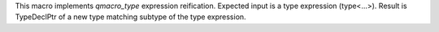 This macro implements `qmacro_type` expression reification. Expected input is a type expression (type<...>). Result is TypeDeclPtr of a new type matching subtype of the type expression.
